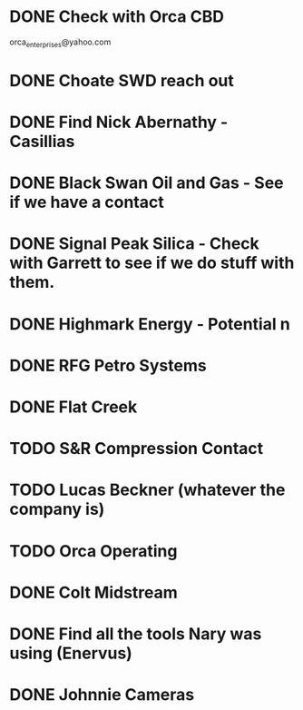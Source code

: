 * DONE Check with Orca CBD 
  DEADLINE: <2020-06-24 Wed>
orca_enterprises@yahoo.com
* DONE Choate SWD reach out
  DEADLINE: <2020-07-02 Thu>
* DONE Find Nick Abernathy - Casillias
  DEADLINE: <2020-07-15 Wed>
* DONE Black Swan Oil and Gas - See if we have a contact
  DEADLINE: <2020-07-15 Wed>
* DONE Signal Peak Silica - Check with Garrett to see if we do stuff with them.
  DEADLINE: <2020-07-15 Wed>
* DONE Highmark Energy - Potential n
  DEADLINE: <2020-07-08 Wed>
* DONE RFG Petro Systems
  DEADLINE: <2020-07-08 Wed>
* DONE Flat Creek
  DEADLINE: <2020-07-15 Wed>
* TODO S&R Compression Contact
  DEADLINE: <2020-08-12 Wed>
* TODO Lucas Beckner (whatever the company is)
  DEADLINE: <2020-08-12 Wed>
* TODO Orca Operating 
  DEADLINE: <2020-08-04 Tue>
* DONE Colt Midstream
  DEADLINE: <2020-07-15 Wed>
* DONE Find all the tools Nary was using (Enervus)
  DEADLINE: <2020-07-22 Wed>
* DONE Johnnie Cameras
  DEADLINE: <2020-07-22 Wed>
